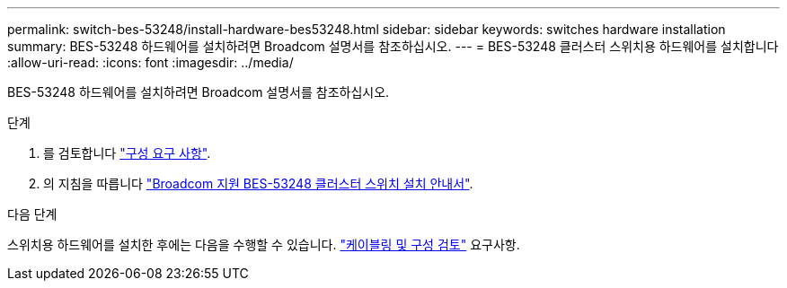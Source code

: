---
permalink: switch-bes-53248/install-hardware-bes53248.html 
sidebar: sidebar 
keywords: switches hardware installation 
summary: BES-53248 하드웨어를 설치하려면 Broadcom 설명서를 참조하십시오. 
---
= BES-53248 클러스터 스위치용 하드웨어를 설치합니다
:allow-uri-read: 
:icons: font
:imagesdir: ../media/


[role="lead"]
BES-53248 하드웨어를 설치하려면 Broadcom 설명서를 참조하십시오.

.단계
. 를 검토합니다 link:configure-reqs-bes53248.html["구성 요구 사항"].
. 의 지침을 따릅니다 https://library.netapp.com/ecm/ecm_download_file/ECMLP2864537["Broadcom 지원 BES-53248 클러스터 스위치 설치 안내서"^].


.다음 단계
스위치용 하드웨어를 설치한 후에는 다음을 수행할 수 있습니다. link:cabling-considerations-bes53248.html["케이블링 및 구성 검토"] 요구사항.
